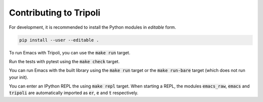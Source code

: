 =======================
Contributing to Tripoli
=======================

For development, it is recommended to install the Python modules in *editable*
form.

.. code:: bash

   pip install --user --editable .

To run Emacs with Tripoli, you can use the :code:`make run` target.

Run the tests with pytest using the :code:`make check` target.

You can run Emacs with the built library using the :code:`make run` target or
the :code:`make run-bare` target (which does not run your init).

You can enter an IPython REPL the using :code:`make repl` target. When starting
a REPL, the modules :code:`emacs_raw`, :code:`emacs` and :code:`tripoli` are
automatically imported as :code:`er`, :code:`e` and :code:`t` respectively.
